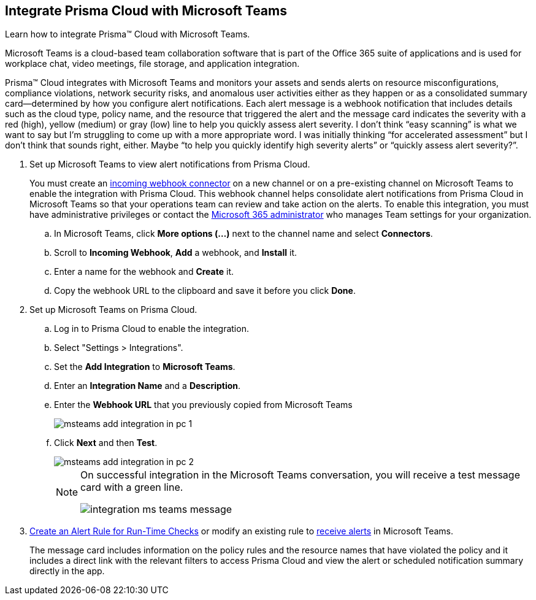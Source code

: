 :topic_type: task
[.task]
[#id193acf38-9142-4da2-90e3-bd288626f7f5]
== Integrate Prisma Cloud with Microsoft Teams
Learn how to integrate Prisma™ Cloud with Microsoft Teams.

Microsoft Teams is a cloud-based team collaboration software that is part of the Office 365 suite of applications and is used for workplace chat, video meetings, file storage, and application integration.

Prisma™ Cloud integrates with Microsoft Teams and monitors your assets and sends alerts on resource misconfigurations, compliance violations, network security risks, and anomalous user activities either as they happen or as a consolidated summary card—determined by how you configure alert notifications. Each alert message is a webhook notification that includes details such as the cloud type, policy name, and the resource that triggered the alert and the message card indicates the severity with a red (high), yellow (medium) or gray (low) line to help you quickly assess alert severity.
+++<draft-comment>I don’t think “easy scanning” is what we want to say but I’m struggling to come up with a more appropriate word. I was initially thinking “for accelerated assessment” but I don’t think that sounds right, either. Maybe “to help you quickly identify high severity alerts” or “quickly assess alert severity?”</draft-comment>+++.




[.procedure]
. Set up Microsoft Teams to view alert notifications from Prisma Cloud.
+
You must create an https://docs.microsoft.com/en-us/microsoftteams/platform/concepts/connectors/connectors-using#setting-up-a-custom-incoming-webhook[incoming webhook connector] on a new channel or on a pre-existing channel on Microsoft Teams to enable the integration with Prisma Cloud. This webhook channel helps consolidate alert notifications from Prisma Cloud in Microsoft Teams so that your operations team can review and take action on the alerts. To enable this integration, you must have administrative privileges or contact the https://docs.microsoft.com/en-us/MicrosoftTeams/enable-features-office-365?redirectSourcePath=%252farticle%252fAdministrator-settings-for-Microsoft-Teams-3966a3f5-7e0f-4ea9-a402-41888f455ba2[Microsoft 365 administrator] who manages Team settings for your organization.
+
.. In Microsoft Teams, click *More options (...)* next to the channel name and select *Connectors*.

.. Scroll to *Incoming Webhook*, *Add* a webhook, and *Install* it.

.. Enter a name for the webhook and *Create* it.

.. Copy the webhook URL to the clipboard and save it before you click *Done*.



. Set up Microsoft Teams on Prisma Cloud.
+
.. Log in to Prisma Cloud to enable the integration.

.. Select "Settings > Integrations".

.. Set the *Add Integration* to *Microsoft Teams*.

.. Enter an *Integration Name* and a *Description*.

.. Enter the *Webhook URL* that you previously copied from Microsoft Teams
+
image::administration/msteams-add-integration-in-pc-1.png[]

.. Click *Next* and then *Test*.
+
image::administration/msteams-add-integration-in-pc-2.png[]
+
[NOTE]
====
On successful integration in the Microsoft Teams conversation, you will receive a test message card with a green line.

image::administration/integration-ms-teams-message.png[]


====



. xref:../../alerts/create-an-alert-rule-cloud-infrastructure.adoc[Create an Alert Rule for Run-Time Checks] or modify an existing rule to xref:../../alerts/send-prisma-cloud-alert-notifications-to-third-party-tools.adoc[receive alerts] in Microsoft Teams.
+
The message card includes information on the policy rules and the resource names that have violated the policy and it includes a direct link with the relevant filters to access Prisma Cloud and view the alert or scheduled notification summary directly in the app.



